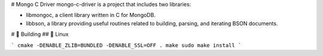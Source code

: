 # Mongo C Driver
mongo-c-driver is a project that includes two libraries:

- libmongoc, a client library written in C for MongoDB.
- libbson, a library providing useful routines related to building, parsing, and iterating BSON documents.

# 🔨 Building
## 🐧 Linux

```
cmake -DENABLE_ZLIB=BUNDLED -DENABLE_SSL=OFF .
make
sudo make install
```
